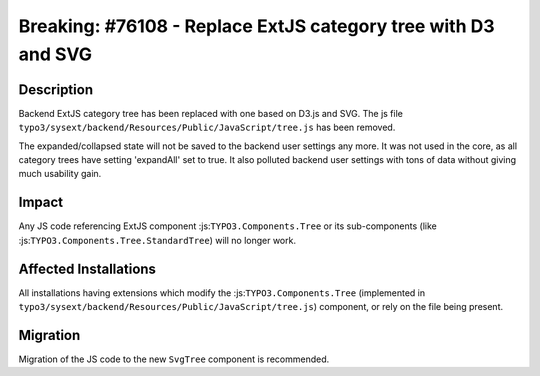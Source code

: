 ==============================================================
Breaking: #76108 - Replace ExtJS category tree with D3 and SVG
==============================================================

Description
===========

Backend ExtJS category tree has been replaced with one based on D3.js and SVG.
The js file ``typo3/sysext/backend/Resources/Public/JavaScript/tree.js`` has been removed.

The expanded/collapsed state will not be saved to the backend user settings any more.
It was not used in the core, as all category trees have setting 'expandAll' set to true.
It also polluted backend user settings with tons of data without giving much usability gain.

Impact
======

Any JS code referencing ExtJS component :js:``TYPO3.Components.Tree`` or its sub-components
(like :js:``TYPO3.Components.Tree.StandardTree``) will no longer work.


Affected Installations
======================

All installations having extensions which modify the :js:``TYPO3.Components.Tree``
(implemented in ``typo3/sysext/backend/Resources/Public/JavaScript/tree.js``) component,
or rely on the file being present.


Migration
=========

Migration of the JS code to the new ``SvgTree`` component is recommended.

